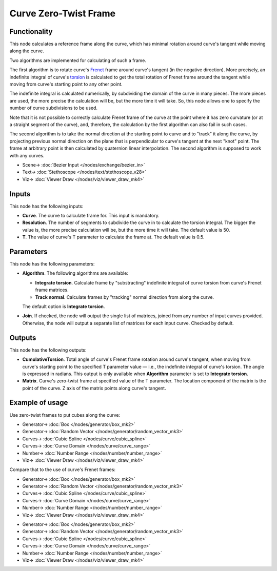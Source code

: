 Curve Zero-Twist Frame
======================

.. image:: https://github.com/nortikin/sverchok/assets/14288520/ceb19d9c-8873-4bda-a391-92b1d78b8089
  :target: https://github.com/nortikin/sverchok/assets/14288520/ceb19d9c-8873-4bda-a391-92b1d78b8089

Functionality
-------------

This node calculates a reference frame along the curve, which has minimal
rotation around curve's tangent while moving along the curve.

Two algorithms are implemented for calculating of such a frame.

The first algorithm is to rotate curve's Frenet_ frame around curve's
tangent (in the negative direction). More precisely, an indefinite integral of
curve's torsion_ is calculated to get the total rotation of Frenet frame around
the tangent while moving from curve's starting point to any other point.

The indefinite integral is calculated numerically, by subdividing the domain of
the curve in many pieces. The more pieces are used, the more precise the
calculation will be, but the more time it will take. So, this node allows one
to specify the number of curve subdivisions to be used.

Note that it is not possible to correctly calculate Frenet frame of the curve
at the point where it has zero curvature (or at a straight segment of the
curve), and, therefore, the calculation by the first algorithm can also fail in
such cases.

.. image:: https://github.com/nortikin/sverchok/assets/14288520/9ccc28e7-f6fa-4b8b-a3bb-29f38ec80370
  :target: https://github.com/nortikin/sverchok/assets/14288520/9ccc28e7-f6fa-4b8b-a3bb-29f38ec80370

The second algorithm is to take the normal direction at the starting point to
curve and to "track" it along the curve, by projecting previous normal
direction on the plane that is perpendicular to curve's tangent at the next
"knot" point. The frame at arbitrary point is then calculated by quaternion
linear interpolation. The second algorithm is supposed to work with any curves.

.. _Frenet: https://en.wikipedia.org/wiki/Frenet%E2%80%93Serret_formulas
.. _torsion: https://en.wikipedia.org/wiki/Torsion_of_a_curve

.. image:: https://github.com/nortikin/sverchok/assets/14288520/3ffc57c5-1442-4b52-b81a-cebddcdcd369
  :target: https://github.com/nortikin/sverchok/assets/14288520/3ffc57c5-1442-4b52-b81a-cebddcdcd369

* Scene-> :doc:`Bezier Input </nodes/exchange/bezier_in>`
* Text-> :doc:`Stethoscope </nodes/text/stethoscope_v28>`
* Viz-> :doc:`Viewer Draw </nodes/viz/viewer_draw_mk4>`

Inputs
------

This node has the following inputs:

* **Curve**. The curve to calculate frame for. This input is mandatory.
* **Resolution**. The number of segments to subdivide the curve in to calculate the torsion integral. The bigger the value is, the more precise calculation will be, but the more time it will take. The default value is 50.
* **T**. The value of curve's T parameter to calculate the frame at. The default value is 0.5.

Parameters
----------

This node has the following parameters:

* **Algorithm**. The following algorithms are available:

  * **Integrate torsion**. Calculate frame by "substracting" indefinite
    integral of curve torsion from curve's Frenet frame matrices.
  * **Track normal**. Calculate frames by "tracking" normal direction from
    along the curve.
  
  The default option is **Integrate torsion**.

* **Join**. If checked, the node will output the single list of matrices,
  joined from any number of input curves provided. Otherwise, the node will
  output a separate list of matrices for each input curve. Checked by default.

Outputs
-------

This node has the following outputs:

* **CumulativeTorsion**. Total angle of curve's Frenet frame rotation around
  curve's tangent, when moving from curve's starting point to the specified T
  parameter value — i.e., the indefinite integral of curve's torsion. The angle
  is expressed in radians. This output is only available when **Algorithm**
  parameter is set to **Integrate torsion**.
* **Matrix**. Curve's zero-twist frame at specified value of the T parameter.
  The location component of the matrix is the point of the curve. Z axis of the
  matrix points along curve's tangent.

Example of usage
----------------

Use zero-twist frames to put cubes along the curve:

.. image:: https://user-images.githubusercontent.com/284644/78504364-20edcd80-7786-11ea-831e-80db9be81e2b.png
  :target: https://user-images.githubusercontent.com/284644/78504364-20edcd80-7786-11ea-831e-80db9be81e2b.png
  
* Generator-> :doc:`Box </nodes/generator/box_mk2>`
* Generator-> :doc:`Random Vector </nodes/generator/random_vector_mk3>`
* Curves-> :doc:`Cubic Spline </nodes/curve/cubic_spline>`
* Curves-> :doc:`Curve Domain </nodes/curve/curve_range>`
* Number-> :doc:`Number Range </nodes/number/number_range>`
* Viz-> :doc:`Viewer Draw </nodes/viz/viewer_draw_mk4>`

Compare that to the use of curve's Frenet frames:

.. image:: https://user-images.githubusercontent.com/284644/78504337-ed12a800-7785-11ea-9a6c-1427ced45d55.png
  :target: https://user-images.githubusercontent.com/284644/78504337-ed12a800-7785-11ea-9a6c-1427ced45d55.png

* Generator-> :doc:`Box </nodes/generator/box_mk2>`
* Generator-> :doc:`Random Vector </nodes/generator/random_vector_mk3>`
* Curves-> :doc:`Cubic Spline </nodes/curve/cubic_spline>`
* Curves-> :doc:`Curve Domain </nodes/curve/curve_range>`
* Number-> :doc:`Number Range </nodes/number/number_range>`
* Viz-> :doc:`Viewer Draw </nodes/viz/viewer_draw_mk4>`

.. image:: https://github.com/nortikin/sverchok/assets/14288520/c414cff5-b51d-48c3-ba47-122fbd2b8249
  :target: https://github.com/nortikin/sverchok/assets/14288520/c414cff5-b51d-48c3-ba47-122fbd2b8249
  
* Generator-> :doc:`Box </nodes/generator/box_mk2>`
* Generator-> :doc:`Random Vector </nodes/generator/random_vector_mk3>`
* Curves-> :doc:`Cubic Spline </nodes/curve/cubic_spline>`
* Curves-> :doc:`Curve Domain </nodes/curve/curve_range>`
* Number-> :doc:`Number Range </nodes/number/number_range>`
* Viz-> :doc:`Viewer Draw </nodes/viz/viewer_draw_mk4>`